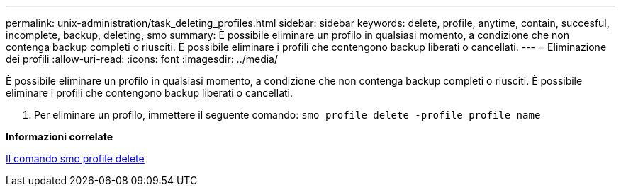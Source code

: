 ---
permalink: unix-administration/task_deleting_profiles.html 
sidebar: sidebar 
keywords: delete, profile, anytime, contain, succesful, incomplete, backup, deleting, smo 
summary: È possibile eliminare un profilo in qualsiasi momento, a condizione che non contenga backup completi o riusciti. È possibile eliminare i profili che contengono backup liberati o cancellati. 
---
= Eliminazione dei profili
:allow-uri-read: 
:icons: font
:imagesdir: ../media/


[role="lead"]
È possibile eliminare un profilo in qualsiasi momento, a condizione che non contenga backup completi o riusciti. È possibile eliminare i profili che contengono backup liberati o cancellati.

. Per eliminare un profilo, immettere il seguente comando:
`smo profile delete -profile profile_name`


*Informazioni correlate*

xref:reference_the_smosmsapprofile_delete_command.adoc[Il comando smo profile delete]
